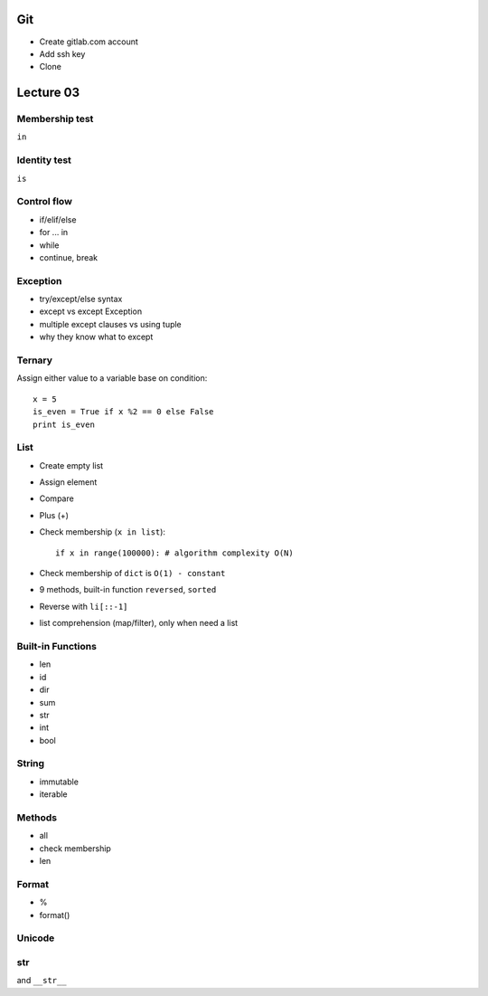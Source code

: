 Git
===

- Create gitlab.com account
- Add ssh key
- Clone

Lecture 03
==========

Membership test
---------------

``in``

Identity test
-------------

``is``


Control flow
------------

- if/elif/else
- for ... in
- while
- continue, break

Exception
---------

- try/except/else syntax
- except vs except Exception
- multiple except clauses vs using tuple
- why they know what to except

Ternary
-------

Assign either value to a variable base on condition::

  x = 5
  is_even = True if x %2 == 0 else False
  print is_even

List
----

- Create empty list
- Assign element
- Compare
- Plus (+)
- Check membership (``x in list``)::

    if x in range(100000): # algorithm complexity O(N)

- Check membership of ``dict`` is ``O(1) - constant``
- 9 methods, built-in function ``reversed``, ``sorted``
- Reverse with ``li[::-1]``
- list comprehension (map/filter), only when need a list

Built-in Functions
------------------

- len
- id
- dir
- sum
- str
- int
- bool


String
--------

- immutable
- iterable

Methods
-------

- all
- check membership
- len

Format
------

- %
- format()

Unicode
-------

str
---

and ``__str__``
